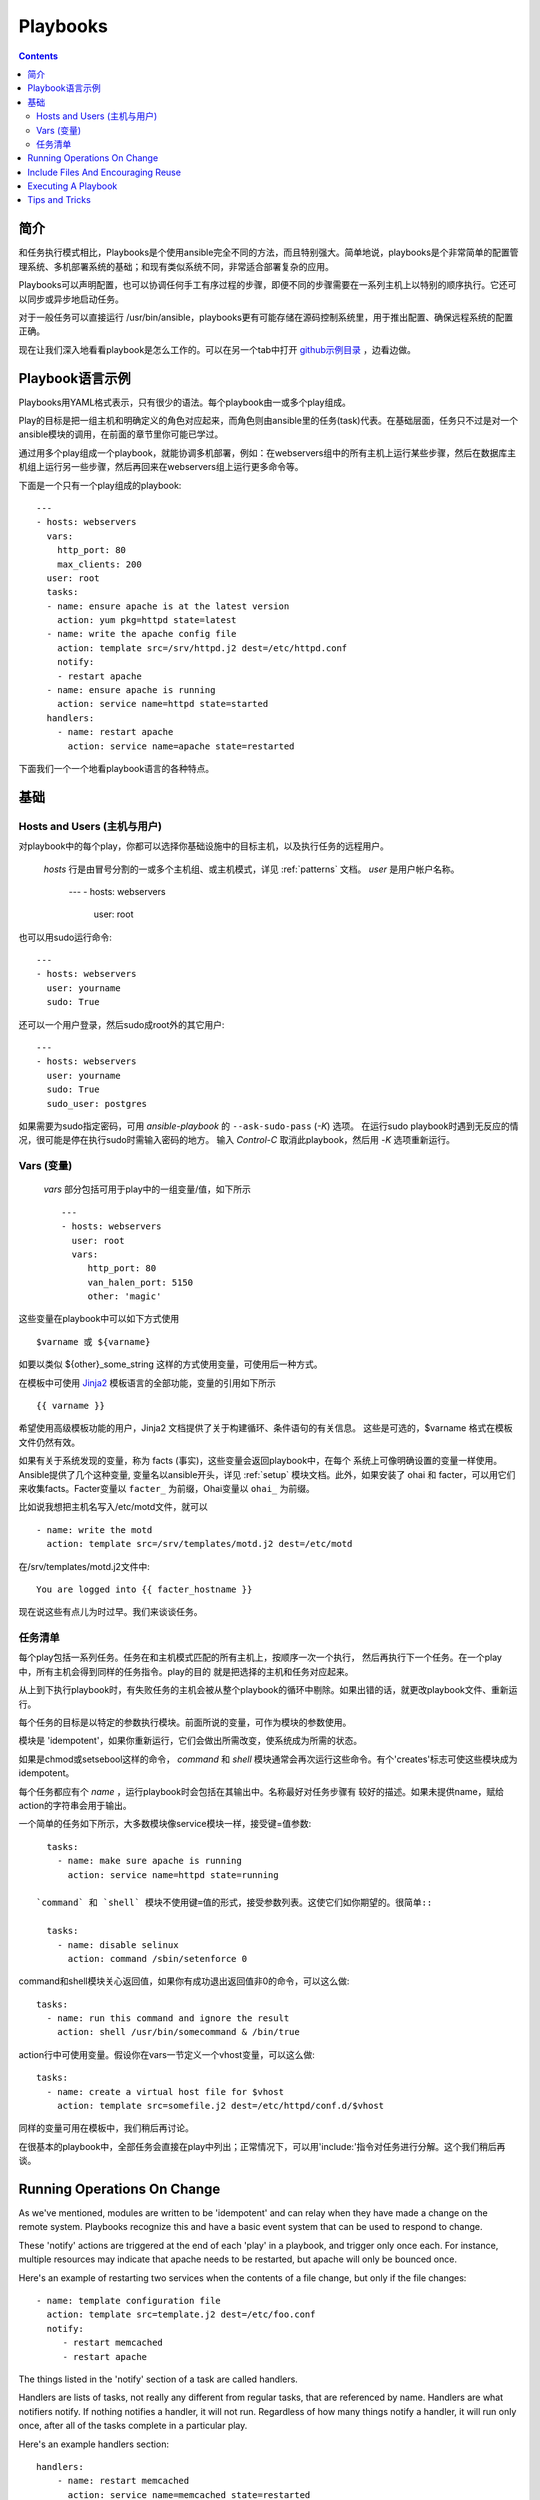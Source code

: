 Playbooks
=========

.. contents::
   :depth: 2
   :backlinks: top

简介
````````````

和任务执行模式相比，Playbooks是个使用ansible完全不同的方法，而且特别强大。简单地说，playbooks是个非常简单的配置管理系统、多机部署系统的基础；和现有类似系统不同，非常适合部署复杂的应用。

Playbooks可以声明配置，也可以协调任何手工有序过程的步骤，即便不同的步骤需要在一系列主机上以特别的顺序执行。它还可以同步或异步地启动任务。

对于一般任务可以直接运行 /usr/bin/ansible，playbooks更有可能存储在源码控制系统里，用于推出配置、确保远程系统的配置正确。

现在让我们深入地看看playbook是怎么工作的。可以在另一个tab中打开 `github示例目录 <https://github.com/ansible/ansible/tree/devel/examples/playbooks>`_ ，边看边做。 

Playbook语言示例
`````````````````````````

Playbooks用YAML格式表示，只有很少的语法。每个playbook由一或多个play组成。

Play的目标是把一组主机和明确定义的角色对应起来，而角色则由ansible里的任务(task)代表。在基础层面，任务只不过是对一个ansible模块的调用，在前面的章节里你可能已学过。

通过用多个play组成一个playbook，就能协调多机部署，例如：在webservers组中的所有主机上运行某些步骤，然后在数据库主机组上运行另一些步骤，然后再回来在webservers组上运行更多命令等。

下面是一个只有一个play组成的playbook::

    ---
    - hosts: webservers
      vars:
        http_port: 80
        max_clients: 200
      user: root
      tasks:
      - name: ensure apache is at the latest version
        action: yum pkg=httpd state=latest
      - name: write the apache config file
        action: template src=/srv/httpd.j2 dest=/etc/httpd.conf
        notify:
        - restart apache
      - name: ensure apache is running
        action: service name=httpd state=started
      handlers:
        - name: restart apache
          action: service name=apache state=restarted

下面我们一个一个地看playbook语言的各种特点。

基础
``````

Hosts and Users (主机与用户)
+++++++++++++++++++++++++++++

对playbook中的每个play，你都可以选择你基础设施中的目标主机，以及执行任务的远程用户。


 `hosts` 行是由冒号分割的一或多个主机组、或主机模式，详见 :ref:`patterns` 文档。
 `user` 是用户帐户名称。

    ---
    - hosts: webservers
      user: root

也可以用sudo运行命令::

    ---
    - hosts: webservers
      user: yourname
      sudo: True

还可以一个用户登录，然后sudo成root外的其它用户::

    ---
    - hosts: webservers
      user: yourname
      sudo: True
      sudo_user: postgres

如果需要为sudo指定密码，可用 `ansible-playbook` 的 ``--ask-sudo-pass`` (`-K`) 选项。
在运行sudo playbook时遇到无反应的情况，很可能是停在执行sudo时需输入密码的地方。
输入 `Control-C` 取消此playbook，然后用 `-K` 选项重新运行。

.. 重要::

    用 `sudo_user` 指令，sudo到root之外的用户时，模块参数会被暂时写到/tmp
    目录中的一个临时文件中，命令执行后会马上删除。这种情况只会在从用户 bob
    sudo 到 用户 timmy 时发生，从 bob sudo 为root，或直接以bob或root登录则
    不会出现这种情况。这些数据会暂时可读(不可写)，若要避免这种情形，请勿使用
    `sudo_user` 指令传输未加密密码。其它情况下不使用/tmp目录，没有这个问题。
    Ansible也不会在日志中记录密码参数。
   
Vars (变量) 
++++++++++++

 `vars` 部分包括可用于play中的一组变量/值，如下所示 ::

    ---
    - hosts: webservers
      user: root
      vars:
         http_port: 80
         van_halen_port: 5150
         other: 'magic'

这些变量在playbook中可以如下方式使用 ::

    $varname 或 ${varname}

如要以类似 ${other}_some_string 这样的方式使用变量，可使用后一种方式。

在模板中可使用 `Jinja2 <http://jinja.pocoo.org/docs/>`_ 模板语言的全部功能，变量的引用如下所示 :: 

    {{ varname }}

希望使用高级模板功能的用户，Jinja2 文档提供了关于构建循环、条件语句的有关信息。
这些是可选的，$varname 格式在模板文件仍然有效。

如果有关于系统发现的变量，称为 facts (事实)，这些变量会返回playbook中，在每个
系统上可像明确设置的变量一样使用。Ansible提供了几个这种变量, 变量名以ansible开头，详见 :ref:`setup` 模块文档。此外，如果安装了 ohai 和 facter，可以用它们来收集facts。Facter变量以 ``facter_`` 为前缀，Ohai变量以 ``ohai_`` 为前缀。

比如说我想把主机名写入/etc/motd文件，就可以 ::

   - name: write the motd
     action: template src=/srv/templates/motd.j2 dest=/etc/motd

在/srv/templates/motd.j2文件中::

   You are logged into {{ facter_hostname }}

现在说这些有点儿为时过早。我们来谈谈任务。

任务清单
++++++++++

每个play包括一系列任务。任务在和主机模式匹配的所有主机上，按顺序一次一个执行，
然后再执行下一个任务。在一个play中，所有主机会得到同样的任务指令。play的目的
就是把选择的主机和任务对应起来。

从上到下执行playbook时，有失败任务的主机会被从整个playbook的循环中剔除。如果出错的话，就更改playbook文件、重新运行。

每个任务的目标是以特定的参数执行模块。前面所说的变量，可作为模块的参数使用。

模块是 'idempotent'，如果你重新运行，它们会做出所需改变，使系统成为所需的状态。

如果是chmod或setsebool这样的命令， `command` 和 `shell` 模块通常会再次运行这些命令。有个'creates'标志可使这些模块成为 idempotent。

每个任务都应有个 `name` ，运行playbook时会包括在其输出中。名称最好对任务步骤有
较好的描述。如果未提供name，赋给action的字符串会用于输出。

一个简单的任务如下所示，大多数模块像service模块一样，接受键=值参数::

   tasks:
     - name: make sure apache is running
       action: service name=httpd state=running

 `command` 和 `shell` 模块不使用键=值的形式，接受参数列表。这使它们如你期望的。很简单::

   tasks:
     - name: disable selinux
       action: command /sbin/setenforce 0

command和shell模块关心返回值，如果你有成功退出返回值非0的命令，可以这么做::

   tasks:
     - name: run this command and ignore the result
       action: shell /usr/bin/somecommand & /bin/true

action行中可使用变量。假设你在vars一节定义一个vhost变量，可以这么做::

   tasks:
     - name: create a virtual host file for $vhost
       action: template src=somefile.j2 dest=/etc/httpd/conf.d/$vhost

同样的变量可用在模板中，我们稍后再讨论。

在很基本的playbook中，全部任务会直接在play中列出；正常情况下，可以用'include:'指令对任务进行分解。这个我们稍后再谈。

Running Operations On Change
````````````````````````````

As we've mentioned, modules are written to be 'idempotent' and can relay  when
they have made a change on the remote system.   Playbooks recognize this and
have a basic event system that can be used to respond to change.

These 'notify' actions are triggered at the end of each 'play' in a playbook, and
trigger only once each.  For instance, multiple resources may indicate
that apache needs to be restarted, but apache will only be bounced once.

Here's an example of restarting two services when the contents of a file
change, but only if the file changes::

   - name: template configuration file
     action: template src=template.j2 dest=/etc/foo.conf
     notify:
        - restart memcached
        - restart apache

The things listed in the 'notify' section of a task are called
handlers.

Handlers are lists of tasks, not really any different from regular
tasks, that are referenced by name.  Handlers are what notifiers
notify.  If nothing notifies a handler, it will not run.  Regardless
of how many things notify a handler, it will run only once, after all
of the tasks complete in a particular play.

Here's an example handlers section::

    handlers:
        - name: restart memcached
          action: service name=memcached state=restarted
        - name: restart apache
          action: service name=apache state=restarted

Handlers are best used to restart services and trigger reboots.  You probably
won't need them for much else.

.. note::
   Notify handlers are always run in the order written.


Include Files And Encouraging Reuse
```````````````````````````````````

Suppose you want to reuse lists of tasks between plays or playbooks.  You can use
include files to do this.  Use of included task lists is a great way to define a role
that system is going to fulfill.  Remember, the goal of a play in a playbook is to map
a group of systems into multiple roles.  Let's see what this looks like...

A task include file simply contains a flat list of tasks, like so::

    ---
    # possibly saved as tasks/foo.yml
    - name: placeholder foo
      action: command /bin/foo
    - name: placeholder bar
      action: command /bin/bar

Include directives look like this, and can be mixed in with regular tasks in a playbook::

   tasks:
    - include: tasks/foo.yml

You can also pass variables into includes.  We call this a 'parameterized include'.

For instance, if deploying multiple wordpress instances, I could
contain all of my wordpress tasks in a single wordpress.yml file, and use it like so::

   tasks:
     - include: wordpress.yml user=timmy
     - include: wordpress.yml user=alice
     - include: wordpress.yml user=bob

Variables passed in can then be used in the included files.  You can reference them like this::

   $user

(In addition to the explicitly passed in parameters, all variables from
the vars section are also available for use here as well.)

.. note::
   Task include statements are only usable one-level deep.
   This means task includes can not include other
   task includes.  This may change in a later release.

Includes can also be used in the 'handlers' section, for instance, if you
want to define how to restart apache, you only have to do that once for all
of your playbooks.  You might make a handlers.yml that looks like::

   ----
   # this might be in a file like handlers/handlers.yml
   - name: restart apache
     action: service name=apache state=restarted

And in your main playbook file, just include it like so, at the bottom
of a play::

   handlers:
     - include: handlers/handlers.yml

You can mix in includes along with your regular non-included tasks and handlers.

Includes can also be used to import one playbook file into another. This allows
you to define a top-level playbook that is composed of other playbooks.

For example::

    - name: this is a play at the top level of a file
      hosts: all
      user: root
      tasks:
      - name: say hi
        tags: foo
        action: shell echo "hi..."

    - include: load_balancers.yml
    - include: webservers.yml
    - include: dbservers.yml

Note that you cannot do variable substitution when including one playbook
inside another.

.. note::

   You can not conditionally path the location to an include file,
   like you can with 'vars_files'.  If you find yourself needing to do
   this, consider how you can restructure your playbook to be more
   class/role oriented.  This is to say you cannot use a 'fact' to
   decide what include file to use.  All hosts contained within the
   play are going to get the same tasks.  ('only_if' provides some
   ability for hosts to conditionally skip tasks).

Executing A Playbook
````````````````````

Now that you've learned playbook syntax, how do you run a playbook?  It's simple.
Let's run a playbook using a parallelism level of 10::

    ansible-playbook playbook.yml -f 10

Tips and Tricks
```````````````

Look at the bottom of the playbook execution for a summary of the nodes that were executed
and how they performed.   General failures and fatal "unreachable" communication attempts are
kept seperate in the counts.

If you ever want to see detailed output from successful modules as well as unsuccessful ones,
use the '--verbose' flag.  This is available in Ansible 0.5 and later.

Also, in version 0.5 and later, Ansible playbook output is vastly upgraded if the cowsay
package is installed.  Try it!

In version 0.7 and later, to see what hosts would be affected by a playbook before you run it, you
can do this::

    ansible-playbook playbook.yml --list-hosts.

.. seealso::

   :doc:`YAMLSyntax`
       Learn about YAML syntax
   :doc:`playbooks`
       Review the basic Playbook language features
   :doc:`playbooks2`
       Learn about Advanced Playbook Features
   :doc:`bestpractices`
       Various tips about managing playbooks in the real world
   :doc:`modules`
       Learn about available modules
   :doc:`moduledev`
       Learn how to extend Ansible by writing your own modules
   :doc:`patterns`
       Learn about how to select hosts
   `Github examples directory <https://github.com/ansible/ansible/tree/devel/examples/playbooks>`_
       Complete playbook files from the github project source
   `Mailing List <http://groups.google.com/group/ansible-project>`_
       Questions? Help? Ideas?  Stop by the list on Google Groups


